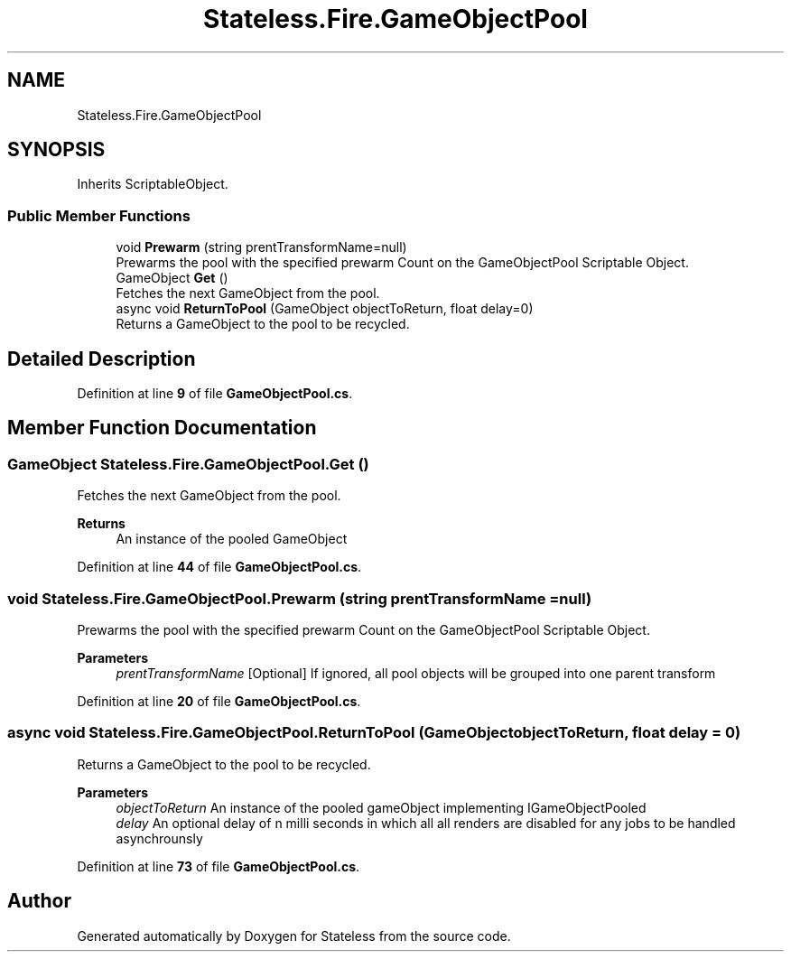 .TH "Stateless.Fire.GameObjectPool" 3 "Version 1.0.0" "Stateless" \" -*- nroff -*-
.ad l
.nh
.SH NAME
Stateless.Fire.GameObjectPool
.SH SYNOPSIS
.br
.PP
.PP
Inherits ScriptableObject\&.
.SS "Public Member Functions"

.in +1c
.ti -1c
.RI "void \fBPrewarm\fP (string prentTransformName=null)"
.br
.RI "Prewarms the pool with the specified prewarm Count on the GameObjectPool Scriptable Object\&. "
.ti -1c
.RI "GameObject \fBGet\fP ()"
.br
.RI "Fetches the next GameObject from the pool\&. "
.ti -1c
.RI "async void \fBReturnToPool\fP (GameObject objectToReturn, float delay=0)"
.br
.RI "Returns a GameObject to the pool to be recycled\&. "
.in -1c
.SH "Detailed Description"
.PP 
Definition at line \fB9\fP of file \fBGameObjectPool\&.cs\fP\&.
.SH "Member Function Documentation"
.PP 
.SS "GameObject Stateless\&.Fire\&.GameObjectPool\&.Get ()"

.PP
Fetches the next GameObject from the pool\&. 
.PP
\fBReturns\fP
.RS 4
An instance of the pooled GameObject
.RE
.PP

.PP
Definition at line \fB44\fP of file \fBGameObjectPool\&.cs\fP\&.
.SS "void Stateless\&.Fire\&.GameObjectPool\&.Prewarm (string prentTransformName = \fCnull\fP)"

.PP
Prewarms the pool with the specified prewarm Count on the GameObjectPool Scriptable Object\&. 
.PP
\fBParameters\fP
.RS 4
\fIprentTransformName\fP [Optional] If ignored, all pool objects will be grouped into one parent transform
.RE
.PP

.PP
Definition at line \fB20\fP of file \fBGameObjectPool\&.cs\fP\&.
.SS "async void Stateless\&.Fire\&.GameObjectPool\&.ReturnToPool (GameObject objectToReturn, float delay = \fC0\fP)"

.PP
Returns a GameObject to the pool to be recycled\&. 
.PP
\fBParameters\fP
.RS 4
\fIobjectToReturn\fP An instance of the pooled gameObject implementing IGameObjectPooled
.br
\fIdelay\fP An optional delay of n milli seconds in which all all renders are disabled for any jobs to be handled asynchrounsly 
.RE
.PP

.PP
Definition at line \fB73\fP of file \fBGameObjectPool\&.cs\fP\&.

.SH "Author"
.PP 
Generated automatically by Doxygen for Stateless from the source code\&.
